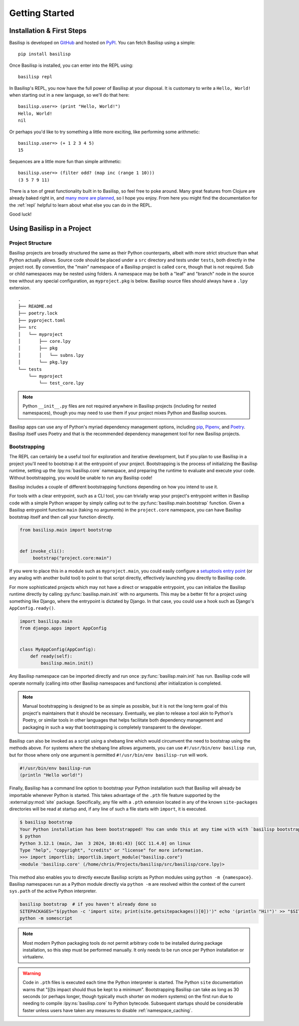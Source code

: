 .. _getting_started:

Getting Started
===============

.. _installation_and_first_steps:

Installation & First Steps
--------------------------

Basilisp is developed on `GitHub <https://github.com/chrisrink10/basilisp>`_ and hosted on `PyPI <https://pypi.python.org/pypi/basilisp>`_.
You can fetch Basilisp using a simple::

    pip install basilisp

Once Basilisp is installed, you can enter into the REPL using::

    basilisp repl

In Basilisp's REPL, you now have the full power of Basilisp at your disposal.
It is customary to write a ``Hello, World!`` when starting out in a new language, so we'll do that here::

    basilisp.user=> (print "Hello, World!")
    Hello, World!
    nil

Or perhaps you'd like to try something a little more exciting, like performing some arithmetic::

    basilisp.user=> (+ 1 2 3 4 5)
    15

Sequences are a little more fun than simple arithmetic::

    basilisp.user=> (filter odd? (map inc (range 1 10)))
    (3 5 7 9 11)

There is a ton of great functionality built in to Basilisp, so feel free to poke around.
Many great features from Clojure are already baked right in, and `many more are planned <https://github.com/chrisrink10/basilisp/issues>`_, so I hope you enjoy.
From here you might find the documentation for the :ref:`repl` helpful to learn about what else you can do in the REPL.

Good luck!

.. _using_basilisp_in_a_project:

Using Basilisp in a Project
---------------------------

.. _project_structure:

Project Structure
^^^^^^^^^^^^^^^^^

Basilisp projects are broadly structured the same as their Python counterparts, albeit with more strict structure than what Python actually allows.
Source code should be placed under a ``src`` directory and tests under ``tests``, both directly in the project root.
By convention, the "main" namespace of a Basilisp project is called ``core``, though that is not required.
Sub or child namespaces may be nested using folders.
A namespace may be both a "leaf" and "branch" node in the source tree without any special configuration, as ``myproject.pkg`` is below.
Basilisp source files should always have a ``.lpy`` extension.

::

   .
   ├── README.md
   ├── poetry.lock
   ├── pyproject.toml
   ├── src
   │   └── myproject
   │       ├── core.lpy
   │       ├── pkg
   │       │   └── subns.lpy
   │       └── pkg.lpy
   └── tests
       └── myproject
           └── test_core.lpy

.. note::

   Python ``__init__.py`` files are not required anywhere in Basilisp projects (including for nested namespaces), though you may need to use them if your project mixes Python and Basilisp sources.

Basilisp apps can use any of Python's myriad dependency management options, including `pip <https://pip.pypa.io/en/stable/>`_, `Pipenv <https://pipenv.pypa.io/en/latest/>`_, and `Poetry <https://python-poetry.org/>`_.
Basilisp itself uses Poetry and that is the recommended dependency management tool for new Basilisp projects.

.. _bootstrapping:

Bootstrapping
^^^^^^^^^^^^^

The REPL can certainly be a useful tool for exploration and iterative development, but if you plan to use Basilisp in a project you'll need to bootstrap it at the entrypoint of your project.
Bootstrapping is the process of initializing the Basilisp runtime, setting up the :lpy:ns:`basilisp.core` namespace, and preparing the runtime to evaluate and execute your code.
Without bootstrapping, you would be unable to run any Basilisp code!

Basilisp includes a couple of different bootstrapping functions depending on how you intend to use it.

For tools with a clear entrypoint, such as a CLI tool, you can trivially wrap your project's entrypoint written in Basilisp code with a simple Python wrapper by simply calling out to the :py:func:`basilisp.main.bootstrap` function.
Given a Basilisp entrypoint function ``main`` (taking no arguments) in the ``project.core`` namespace, you can have Basilisp bootstrap itself and then call your function directly.

.. code-block:: python

   from basilisp.main import bootstrap


   def invoke_cli():
        bootstrap("project.core:main")

If you were to place this in a module such as ``myproject.main``, you could easily configure a `setuptools entry point <https://setuptools.pypa.io/en/latest/userguide/entry_point.html>`_ (or any analog with another build tool) to point to that script directly, effectively launching you directly to Basilisp code.

For more sophisticated projects which may not have a direct or wrappable entrypoint, you can initialize the Basilisp runtime directly by calling :py:func:`basilisp.main.init` with no arguments.
This may be a better fit for a project using something like Django, where the entrypoint is dictated by Django.
In that case, you could use a hook such as Django's ``AppConfig.ready()``.

.. code-block:: python

   import basilisp.main
   from django.apps import AppConfig


   class MyAppConfig(AppConfig):
       def ready(self):
           basilisp.main.init()

Any Basilisp namespace can be imported directly and run once :py:func:`basilisp.main.init` has run.
Basilisp code will operate normally (calling into other Basilisp namespaces and functions) after initialization is completed.

.. note::

   Manual bootstrapping is designed to be as simple as possible, but it is not the long term goal of this project's maintainers that it should be necessary.
   Eventually, we plan to release a tool akin to Python's Poetry, or similar tools in other languages that helps facilitate both dependency management and packaging in such a way that bootstrapping is completely transparent to the developer.

Basilisp can also be invoked as a script using a shebang line which would circumvent the need to bootstrap using the methods above.
For systems where the shebang line allows arguments, you can use ``#!/usr/bin/env basilisp run``, but for those where only one argument is permitted ``#!/usr/bin/env basilisp-run`` will work.

.. code-block:: clojure

   #!/usr/bin/env basilisp-run
   (println "Hello world!")

Finally, Basilisp has a command line option to bootstrap your Python installation such that Basilisp will already be importable whenever Python is started.
This takes advantage of the ``.pth`` file feature supported by the :external:py:mod:`site` package.
Specifically, any file with a ``.pth`` extension located in any of the known ``site-packages`` directories will be read at startup and, if any line of such a file starts with ``import``, it is executed.

.. code-block:: bash

   $ basilisp bootstrap
   Your Python installation has been bootstrapped! You can undo this at any time with with `basilisp bootstrap --uninstall`.
   $ python
   Python 3.12.1 (main, Jan  3 2024, 10:01:43) [GCC 11.4.0] on linux
   Type "help", "copyright", "credits" or "license" for more information.
   >>> import importlib; importlib.import_module("basilisp.core")
   <module 'basilisp.core' (/home/chris/Projects/basilisp/src/basilisp/core.lpy)>

This method also enables you to directly execute Basilisp scripts as Python modules using ``python -m {namespace}``.
Basilisp namespaces run as a Python module directly via ``python -m`` are resolved within the context of the current ``sys.path`` of the active Python interpreter.

.. code-block:: bash

   basilisp bootstrap  # if you haven't already done so
   SITEPACKAGES="$(python -c 'import site; print(site.getsitepackages()[0])')" echo '(println "Hi!")' >> "$SITEPACKAGES/somescript.lpy"
   python -m somescript

.. note::

   Most modern Python packaging tools do not permit arbitrary code to be installed during package installation, so this step must be performed manually.
   It only needs to be run once per Python installation or virtualenv.

.. warning::

   Code in ``.pth`` files is executed each time the Python interpreter is started.
   The Python ``site`` documentation warns that "[i]ts impact should thus be kept to a minimum".
   Bootstrapping Basilisp can take as long as 30 seconds (or perhaps longer, though typically much shorter on modern systems) on the first run due to needing to compile :lpy:ns:`basilisp.core` to Python bytecode.
   Subsequent startups should be considerable faster unless users have taken any measures to disable :ref:`namespace_caching`.
